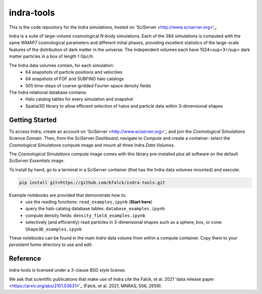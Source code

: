 ===========
indra-tools
===========

This is the code repository for the Indra simulations, hosted on 'SciServer <http://www.sciserver.org>'_.

Indra is a suite of large-volume cosmological *N*-body simulations. Each of the 384 simulations is computed with the same WMAP7 cosmological parameters and different initial phases, providing excellent statistics of the large-scale features of the distribution of dark matter in the universe. The independent volumes each have 1024<sup>3</sup> dark matter particles in a box of length 1 Gpc/*h*.

The Indra data volumes contain, for each simulation:
    - 64 snapshots of particle positions and velocities
    - 64 snapshots of FOF and SUBFIND halo catalogs
    - 505 time-steps of coarse-gridded Fourier-space density fields

The Indra relational database contains:
    - Halo catalog tables for every simulation and snapshot
    - Spatial3D library to allow efficient selection of halos and particle data within 3-dimensional shapes

Getting Started
---------------

To access Indra, create an account on 'SciServer <http://www.sciserver.org>'_ and join the *Cosmological Simulations* Science Domain. Then, from the SciServer *Dashboard*, navigate to *Compute* and create a container: select the *Cosmological Simulations* compute image and mount all three Indra *Data Volumes*. 

The *Cosmological Simulations* compute image comes with this library pre-installed plus all software on the default *SciServer Essentials* image. 

To install by hand, go to a terminal in a SciServer container (that has the Indra data volumes mounted) and execute:

.. code-block:: text

    pip install git+https://github.com/bfalck/indra-tools.git



Example notebooks are provided that demonstrate how to:
    - use the reading functions: ``read_examples.ipynb`` (**Start here**)
    - query the halo catalog database tables: ``database_examples.ipynb``
    - compute density fields: ``density_field_examples.ipynb``
    - selectively (and efficiently) read particles in 3-dimensional shapes such as a sphere, box, or cone: ``Shape3D_examples.ipynb``

These notebooks can be found in the main *Indra* data volume from within a compute container. Copy them to your *persistent* home directory to use and edit. 


Reference
---------

indra-tools is licensed under a 3-clause BSD style license.

We ask that scientific publications that make use of Indra cite the Falck, et al. 2021 'data release paper <https://arxiv.org/abs/2101.03631>'_ (Falck, et al. 2021, MNRAS, 506, 2659).
